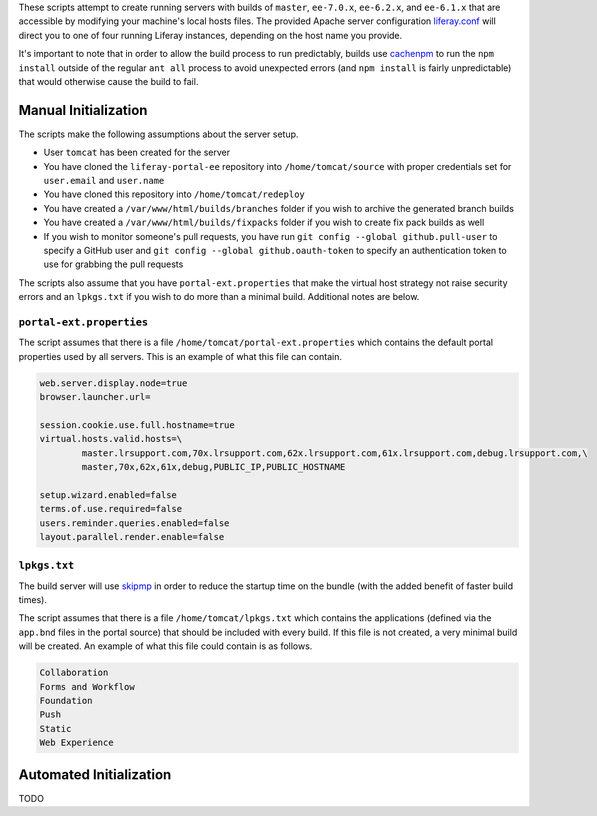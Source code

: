 These scripts attempt to create running servers with builds of ``master``, ``ee-7.0.x``, ``ee-6.2.x``, and ``ee-6.1.x`` that are accessible by modifying your machine's local hosts files. The provided Apache server configuration `liferay.conf <liferay.conf>`__ will direct you to one of four running Liferay instances, depending on the host name you provide.

It's important to note that in order to allow the build process to run predictably, builds use `cachenpm <../cachenpm>`__ to run the ``npm install`` outside of the regular ``ant all`` process to avoid unexpected errors (and ``npm install`` is fairly unpredictable) that would otherwise cause the build to fail.

Manual Initialization
=====================

The scripts make the following assumptions about the server setup.

* User ``tomcat`` has been created for the server
* You have cloned the ``liferay-portal-ee`` repository into ``/home/tomcat/source`` with proper credentials set for ``user.email`` and ``user.name``
* You have cloned this repository into ``/home/tomcat/redeploy``
* You have created a ``/var/www/html/builds/branches`` folder if you wish to archive the generated branch builds
* You have created a ``/var/www/html/builds/fixpacks`` folder if you wish to create fix pack builds as well
* If you wish to monitor someone's pull requests, you have run ``git config --global github.pull-user`` to specify a GitHub user and ``git config --global github.oauth-token`` to specify an authentication token to use for grabbing the pull requests

The scripts also assume that you have ``portal-ext.properties`` that make the virtual host strategy not raise security errors and an ``lpkgs.txt`` if you wish to do more than a minimal build. Additional notes are below.

``portal-ext.properties``
~~~~~~~~~~~~~~~~~~~~~~~~~

The script assumes that there is a file ``/home/tomcat/portal-ext.properties`` which contains the default portal properties used by all servers. This is an example of what this file can contain.

.. code-block:: properties

	web.server.display.node=true
	browser.launcher.url=

	session.cookie.use.full.hostname=true
	virtual.hosts.valid.hosts=\
		master.lrsupport.com,70x.lrsupport.com,62x.lrsupport.com,61x.lrsupport.com,debug.lrsupport.com,\
		master,70x,62x,61x,debug,PUBLIC_IP,PUBLIC_HOSTNAME

	setup.wizard.enabled=false
	terms.of.use.required=false
	users.reminder.queries.enabled=false
	layout.parallel.render.enable=false

``lpkgs.txt``
~~~~~~~~~~~~~

The build server will use `skipmp <../skipmp>`__ in order to reduce the startup time on the bundle (with the added benefit of faster build times).

The script assumes that there is a file ``/home/tomcat/lpkgs.txt`` which contains the applications (defined via the ``app.bnd`` files in the portal source) that should be included with every build. If this file is not created, a very minimal build will be created. An example of what this file could contain is as follows.

.. code-block:: txt

	Collaboration
	Forms and Workflow
	Foundation
	Push
	Static
	Web Experience

Automated Initialization
========================

TODO